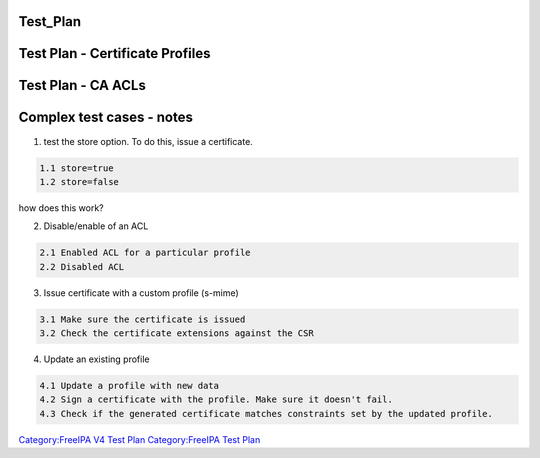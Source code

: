 Test_Plan
=========



Test Plan - Certificate Profiles
================================



Test Plan - CA ACLs
===================



Complex test cases - notes
==========================

1. test the store option. To do this, issue a certificate.

.. code-block:: text

       1.1 store=true
       1.2 store=false

how does this work?

2. Disable/enable of an ACL

.. code-block:: text

       2.1 Enabled ACL for a particular profile
       2.2 Disabled ACL

3. Issue certificate with a custom profile (s-mime)

.. code-block:: text

       3.1 Make sure the certificate is issued
       3.2 Check the certificate extensions against the CSR
       

4. Update an existing profile

.. code-block:: text

       4.1 Update a profile with new data
       4.2 Sign a certificate with the profile. Make sure it doesn't fail.
       4.3 Check if the generated certificate matches constraints set by the updated profile.

`Category:FreeIPA V4 Test Plan <Category:FreeIPA_V4_Test_Plan>`__
`Category:FreeIPA Test Plan <Category:FreeIPA_Test_Plan>`__